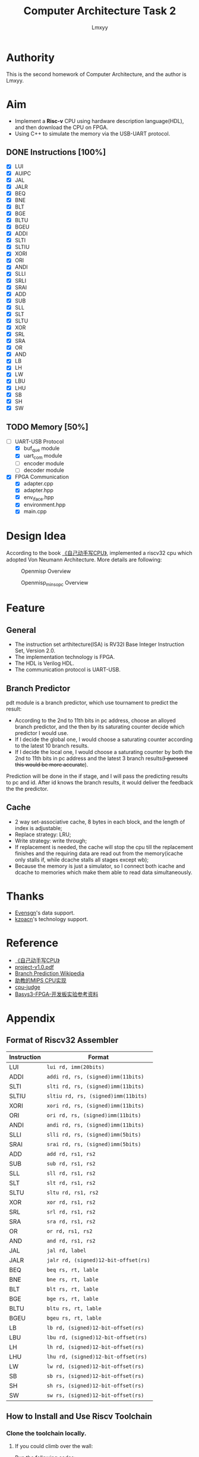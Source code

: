 #+TITLE: Computer Architecture Task 2
#+AUTHOR: Lmxyy
#+OPTIONS: toc:t
* Authority
This is the second homework of Computer Architecture, and the author is Lmxyy.
* Aim
+ Implement a *Risc-v* CPU using hardware description language(HDL), and then download the CPU on FPGA.
+ Using C++ to simulate the memory via the USB-UART protocol.
** DONE Instructions [100%]
- [X] LUI
- [X] AUIPC
- [X] JAL
- [X] JALR
- [X] BEQ
- [X] BNE
- [X] BLT
- [X] BGE
- [X] BLTU
- [X] BGEU
- [X] ADDI
- [X] SLTI
- [X] SLTIU
- [X] XORI
- [X] ORI
- [X] ANDI
- [X] SLLI
- [X] SRLI
- [X] SRAI
- [X] ADD
- [X] SUB
- [X] SLL
- [X] SLT
- [X] SLTU
- [X] XOR
- [X] SRL
- [X] SRA
- [X] OR
- [X] AND
- [X] LB
- [X] LH
- [X] LW
- [X] LBU
- [X] LHU
- [X] SB
- [X] SH
- [X] SW
** TODO Memory [50%]
- [-] UART-USB Protocol
  - [X] buf_que module
  - [X] uart_com module
  - [ ] encoder module
  - [ ] decoder module
- [X] FPGA Communication
  - [X] adapter.cpp
  - [X] adapter.hpp
  - [X] env_iface.hpp
  - [X] environment.hpp
  - [X] main.cpp
* Design Idea
According to the book [[file:Document/%E3%80%8A%E8%87%AA%E5%B7%B1%E5%8A%A8%E6%89%8B%E5%86%99CPU%E3%80%8BP1-300.pdf][《自己动手写CPU》]], implemented a riscv32 cpu which adopted Von Neumann Architecture. More details are following:
#+CAPTION: Openmisp Overview
#+ATTR_HTML: :width 50%  
[[file:Picture/openmips.png]]
#+CAPTION: Openmisp_min_sopc Overview
#+ATTR_HTML: :width 50%  
[[file:Picture/openmips_min_sopc.png]]
* Feature
** General
  + The instruction set arthitecture(ISA) is RV32I Base Integer Instruction Set, Version 2.0.
  + The implementation technology is FPGA.
  + The HDL is Verilog HDL.
  + The communication protocol is UART-USB.
** Branch Predictor
pdt module is a branch predictor, which use tournament to predict the result:
+ According to the 2nd to 11th bits in pc address, choose an alloyed branch predictor, and the then by its saturating counter decide which predictor I would use.
+ If I decide the global one, I would choose a saturating counter according to the latest 10 branch results.
+ If I decide the local one, I would choose a saturating counter by both the 2nd to 11th bits in pc address and the latest 3 branch results(+I guessed this would be more accurate+).
Prediction will be done in the if stage, and I will pass the predicting results to pc and id. After id knows the branch results, it would deliver the feedback the the predictor.
** Cache
+ 2 way set-associative cache, 8 bytes in each block, and the length of index is adjustable;
+ Replace strategy: LRU;
+ Write strategy: write through;
+ If replacement is needed, the cache will stop the cpu till the replacement finishes and the requiring data are read out from the memory(icache only stalls if, while dcache stalls all stages except wb);
+ Because the memory is just a simulator, so I connect both icache and dcache to memories which make them able to read data simultaneously. 
* Thanks
+ [[https://github.com/Evensgn][Evensgn]]'s data support.
+ [[https://github.com/kzoacn][kzoacn]]'s technology support.
* Reference
+ [[file:Document/%E3%80%8A%E8%87%AA%E5%B7%B1%E5%8A%A8%E6%89%8B%E5%86%99CPU%E3%80%8BP1-300.pdf][《自己动手写CPU》]]
+ [[file:Document/project-v1.0.pdf][project-v1.0.pdf]]
+ [[https://en.wikipedia.org/wiki/Branch_predictor#Glob...][Branch Prediction Wikipedia]]
+ [[https://github.com/sxtyzhangzk/mips-cpu/][助教的MIPS CPU实现]]
+ [[https://github.com/sxtyzhangzk/cpu-judge][cpu-judge]]
+ [[file:Document/Basys3-FPGA-%E5%BC%80%E5%8F%91%E6%9D%BF%E5%AE%9E%E9%AA%8C%E5%8F%82%E8%80%83%E8%B5%84%E6%96%99.pdf][Basys3-FPGA-开发板实验参考资料]]
* Appendix
** Format of Riscv32 Assembler
|-------------+--------------------------------------|
| Instruction | Format                               |
|-------------+--------------------------------------|
| LUI         | ~lui rd, imm(20bits)~                |
|-------------+--------------------------------------|
| ADDI        | ~addi rd, rs, (signed)imm(11bits)~   |
|-------------+--------------------------------------|
| SLTI        | ~slti rd, rs, (signed)imm(11bits)~   |
|-------------+--------------------------------------|
| SLTIU       | ~sltiu rd, rs, (signed)imm(11bits)~  |
|-------------+--------------------------------------|
| XORI        | ~xori rd, rs, (signed)imm(11bits)~   |
|-------------+--------------------------------------|
| ORI         | ~ori rd, rs, (signed)imm(11bits)~    |
|-------------+--------------------------------------|
| ANDI        | ~andi rd, rs, (signed)imm(11bits)~   |
|-------------+--------------------------------------|
| SLLI        | ~slli rd, rs, (signed)imm(5bits)~    |
|-------------+--------------------------------------|
| SRAI        | ~srai rd, rs, (signed)imm(5bits)~    |
|-------------+--------------------------------------|
| ADD         | ~add rd, rs1, rs2~                   |
|-------------+--------------------------------------|
| SUB         | ~sub rd, rs1, rs2~                   |
|-------------+--------------------------------------|
| SLL         | ~sll rd, rs1, rs2~                   |
|-------------+--------------------------------------|
| SLT         | ~slt rd, rs1, rs2~                   |
|-------------+--------------------------------------|
| SLTU        | ~sltu rd, rs1, rs2~                  |
|-------------+--------------------------------------|
| XOR         | ~xor rd, rs1, rs2~                   |
|-------------+--------------------------------------|
| SRL         | ~srl rd, rs1, rs2~                   |
|-------------+--------------------------------------|
| SRA         | ~sra rd, rs1, rs2~                   |
|-------------+--------------------------------------|
| OR          | ~or rd, rs1, rs2~                    |
|-------------+--------------------------------------|
| AND         | ~and rd, rs1, rs2~                   |
|-------------+--------------------------------------|
| JAL         | ~jal rd, label~                      |
|-------------+--------------------------------------|
| JALR        | ~jalr rd, (signed)12-bit-offset(rs)~ |
|-------------+--------------------------------------|
| BEQ         | ~beq rs, rt, lable~                  |
|-------------+--------------------------------------|
| BNE         | ~bne rs, rt, lable~                  |
|-------------+--------------------------------------|
| BLT         | ~blt rs, rt, lable~                  |
|-------------+--------------------------------------|
| BGE         | ~bge rs, rt, lable~                  |
|-------------+--------------------------------------|
| BLTU        | ~bltu rs, rt, lable~                 |
|-------------+--------------------------------------|
| BGEU        | ~bgeu rs, rt, lable~                 |
|-------------+--------------------------------------|
| LB          | ~lb rd, (signed)12-bit-offset(rs)~   |
|-------------+--------------------------------------|
| LBU         | ~lbu rd, (signed)12-bit-offset(rs)~  |
|-------------+--------------------------------------|
| LH          | ~lh rd, (signed)12-bit-offset(rs)~   |
|-------------+--------------------------------------|
| LHU         | ~lhu rd, (signed)12-bit-offset(rs)~  |
|-------------+--------------------------------------|
| LW          | ~lw rd, (signed)12-bit-offset(rs)~   |
|-------------+--------------------------------------|
| SB          | ~sb rs, (signed)12-bit-offset(rs)~   |
|-------------+--------------------------------------|
| SH          | ~sh rs, (signed)12-bit-offset(rs)~   |
|-------------+--------------------------------------|
| SW          | ~sw rs, (signed)12-bit-offset(rs)~   |
|-------------+--------------------------------------|
** How to Install and Use Riscv Toolchain
*** Clone the toolchain locally.
**** If you could climb over the wall:
Run the following codes:
#+BEGIN_SRC sh
  $ git clone --recursive https://github.com/riscv/riscv-gnu-toolchain
#+END_SRC
or alternatively:
#+BEGIN_SRC sh
  $ git clone https://github.com/riscv/riscv-gnu-toolchain
  $ cd riscv-gnu-toolchain
  $ git submodule update --init --recursive
#+END_SRC
The source codes are somewhat large, please wait patiently.
**** If you couldn't climb over the wall:
Download the package at [[https://jbox.sjtu.edu.cn/link/view/8971e3226df74d35b2dcbe588397958f]](Provided by Zhanghao Wu). Remember to depackage with the command:
#+BEGIN_SRC sh
  tar -zxvf riscv-gnu-toolchain.tar.gz
#+END_SRC
If you use git directly, maybe you couldn't clone all source codes which may cause that your toolchain cannot work normally.
*** Make the source code.
Run the following command to get riscv32.
#+BEGIN_SRC sh
  sudo ./configure --prefix=/opt/riscv --with-arch=rv32gc --with-abi=ilp32d
  sudo make
#+END_SRC
*** Modify your path variable.
First run the command
#+BEGIN_SRC sh
  sudo gedit /etc/profile
#+END_SRC
Then add
#+BEGIN_SRC sh
  export PATH="$PATH:/opt/riscv/bin"
#+END_SRC
Next, reboot or logout.
*** Tranform the assembler to riscv instructions.
Use the following command

#+BEGIN_SRC sh
  if [ $# -eq 0 ]; then
      riscv32-unknown-elf-as -o instr.o -march=rv32i instr.s 
      riscv32-unknown-elf-ld instr.o -o instr.om
      riscv32-unknown-elf-objcopy -O binary instr.om instr.bin
      ../Tools/Bin_to_Text instr.bin > instr.data
      cat instr.data
      rm instr.o instr.om instr.bin    
  elif [ $# -eq 1 ]; then
      riscv32-unknown-elf-as -o $1.o -march=rv32i $1.s 
      riscv32-unknown-elf-ld $1.o -o $1.om
      riscv32-unknown-elf-objcopy -O binary $1.om $1.bin
      ../Tools/Bin_to_Text $1.bin > instr.data
      cat instr.data
      rm $1.o $1.om $1.bin
  else
      echo "Please input less than 2 paraments!"
  fi
#+END_SRC
which was included in [[file:Tools/get_instr.sh][get_instr.sh]]. You need run the bash with exactly one parament which shows that your assembler source code's name is "$1.s". And you will get an file named instr.data which contains your hexadecimal riscv32 instructions. Attention: Please modify the path of ~Bin_to_Text~ according to your current directory.
*** Transform a binary file to a text file.
The source code was [[file:Tools/Bin_to_Text.cpp][Bin_to_Text.cpp]].

#+BEGIN_SRC C++
  #include<cstring>
  #include<iomanip>
  #include<cstdio>
  #include<cstdlib>
  #include<algorithm>
  #include<iostream>
  #include<fstream>
  using namespace std;

  typedef long long ll;
  const int NSIZE = 8;

  inline ll convert(ll num)
  {
      ll a[4] = {0,0,0,0},ret = 0;
      for (int i = 0;i < 4;++i,num >>= 8)
          a[i] = num&((1<<8)-1);
      for (int i = 0;i < 4;++i)
          ret = (ret<<8)|a[i];
      return ret;
  }

  int main(int argc,char *argv[])
  {
      if (argc == 1||argc > 2)
      {
          cerr << "Please input an binary file." << endl;
          return 0;
      }
      ifstream ifile(argv[1],ios::in|ios::binary);
      if (!ifile)
      {
          cerr << "Cannot open file." << endl;
          return 0;
      }
      int head = ifile.tellg(),tail = (ifile.seekg(0,ios::end)).tellg();
      ifile.seekg(0,ios::beg);
      int N = (tail-head)/4;
      while (N--)
      {
          ll num = 0; int now = 0;
          for (int k = 0;k < 4;++k)
          {
              char c; ifile.read((char *)&c,sizeof(char));
              for (int i = 0;i < NSIZE;++i,c >>= 1)
                  num |= ((ll)(c&1))<<(now++);
          }
          cout.width(8); cout.fill('0');
          cerr.width(8); cerr.fill('0');
          cout << hex << convert(num) << endl;
          cerr << hex << num << endl;
      }
      cerr << "Congratulations, convert successfully!." << endl;
      return 0;
  }
#+END_SRC

** Install C++ Serial Communication Library and Boost.
+ [[https://github.com/wjwwood/serial][Serial Communication Library]]
+ [[http://www.boost.org/][Boost]] or you could run the following command in Ubuntu
  #+BEGIN_SRC sh
    sudo apt install libboost-program-options-dev 
  #+END_SRC
+ To compile the cpp, you need to run the following command in the correspondent directory:
  #+BEGIN_SRC sh
    g++ *.cpp -c -std=c++14 -I /tmp/usr/local/include/
    g++ *.o -o cpu-judge -L /tmp/usr/local/lib/ -lboost_program_options -lserial
  #+END_SRC


